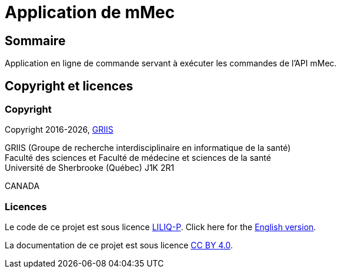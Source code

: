 // Settings
:idprefix:
:idseparator: -
:page-component-title: Application de mMec
= {page-component-title}

[#summary]
== Sommaire

Application en ligne de commande servant à exécuter les commandes de l'API mMec.

[#licence]
== Copyright et licences

=== Copyright

Copyright 2016-{localyear}, https://griis.ca/[GRIIS]

GRIIS (Groupe de recherche interdisciplinaire en informatique de la santé) +
Faculté des sciences et Faculté de médecine et sciences de la santé +
Université de Sherbrooke (Québec) J1K 2R1 +

CANADA

=== Licences
Le code de ce projet est sous licence link:liliqp-licence.adoc[LILIQ-P]. Click here for the link:liliqp-licence-english.adoc[English version].

La documentation de ce projet est sous licence https://creativecommons.org/licenses/by/4.0/[CC BY 4.0].


